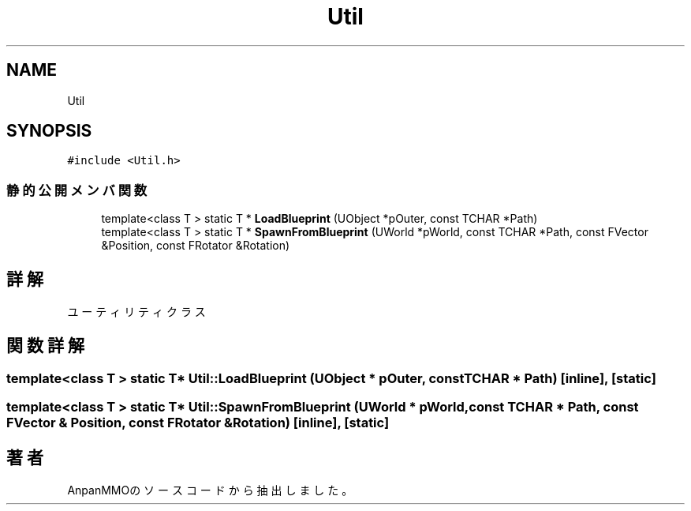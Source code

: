 .TH "Util" 3 "2018年12月20日(木)" "AnpanMMO" \" -*- nroff -*-
.ad l
.nh
.SH NAME
Util
.SH SYNOPSIS
.br
.PP
.PP
\fC#include <Util\&.h>\fP
.SS "静的公開メンバ関数"

.in +1c
.ti -1c
.RI "template<class T > static T * \fBLoadBlueprint\fP (UObject *pOuter, const TCHAR *Path)"
.br
.ti -1c
.RI "template<class T > static T * \fBSpawnFromBlueprint\fP (UWorld *pWorld, const TCHAR *Path, const FVector &Position, const FRotator &Rotation)"
.br
.in -1c
.SH "詳解"
.PP 
ユーティリティクラス 
.SH "関数詳解"
.PP 
.SS "template<class T > static T* Util::LoadBlueprint (UObject * pOuter, const TCHAR * Path)\fC [inline]\fP, \fC [static]\fP"

.SS "template<class T > static T* Util::SpawnFromBlueprint (UWorld * pWorld, const TCHAR * Path, const FVector & Position, const FRotator & Rotation)\fC [inline]\fP, \fC [static]\fP"


.SH "著者"
.PP 
 AnpanMMOのソースコードから抽出しました。
